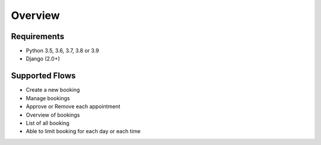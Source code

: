 Overview
========

Requirements
------------

- Python 3.5, 3.6, 3.7, 3.8 or 3.9

- Django (2.0+)


Supported Flows
---------------

- Create a new booking

- Manage bookings

- Approve or Remove each appointment

- Overview of bookings

- List of all booking

- Able to limit booking for each day or each time
